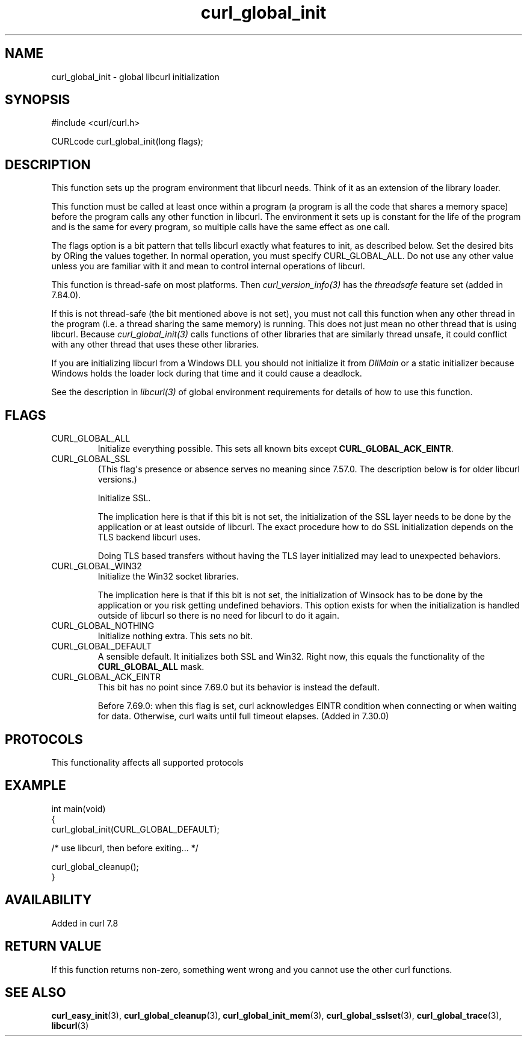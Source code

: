 .\" generated by cd2nroff 0.1 from curl_global_init.md
.TH curl_global_init 3 "2025-10-08" libcurl
.SH NAME
curl_global_init \- global libcurl initialization
.SH SYNOPSIS
.nf
#include <curl/curl.h>

CURLcode curl_global_init(long flags);
.fi
.SH DESCRIPTION
This function sets up the program environment that libcurl needs. Think of it
as an extension of the library loader.

This function must be called at least once within a program (a program is all
the code that shares a memory space) before the program calls any other
function in libcurl. The environment it sets up is constant for the life of
the program and is the same for every program, so multiple calls have the same
effect as one call.

The flags option is a bit pattern that tells libcurl exactly what features to
init, as described below. Set the desired bits by ORing the values together.
In normal operation, you must specify CURL_GLOBAL_ALL. Do not use any other
value unless you are familiar with it and mean to control internal operations
of libcurl.

This function is thread\-safe on most platforms. Then \fIcurl_version_info(3)\fP has
the \fIthreadsafe\fP feature set (added in 7.84.0).

If this is not thread\-safe (the bit mentioned above is not set), you must not
call this function when any other thread in the program (i.e. a thread sharing
the same memory) is running. This does not just mean no other thread that is
using libcurl. Because \fIcurl_global_init(3)\fP calls functions of other libraries
that are similarly thread unsafe, it could conflict with any other thread that
uses these other libraries.

If you are initializing libcurl from a Windows DLL you should not initialize
it from \fIDllMain\fP or a static initializer because Windows holds the loader
lock during that time and it could cause a deadlock.

See the description in \fIlibcurl(3)\fP of global environment requirements for
details of how to use this function.
.SH FLAGS
.IP CURL_GLOBAL_ALL
Initialize everything possible. This sets all known bits except
\fBCURL_GLOBAL_ACK_EINTR\fP.
.IP CURL_GLOBAL_SSL
(This flag\(aqs presence or absence serves no meaning since 7.57.0. The
description below is for older libcurl versions.)

Initialize SSL.

The implication here is that if this bit is not set, the initialization of the
SSL layer needs to be done by the application or at least outside of
libcurl. The exact procedure how to do SSL initialization depends on the TLS
backend libcurl uses.

Doing TLS based transfers without having the TLS layer initialized may lead to
unexpected behaviors.
.IP CURL_GLOBAL_WIN32
Initialize the Win32 socket libraries.

The implication here is that if this bit is not set, the initialization of
Winsock has to be done by the application or you risk getting undefined
behaviors. This option exists for when the initialization is handled outside
of libcurl so there is no need for libcurl to do it again.
.IP CURL_GLOBAL_NOTHING
Initialize nothing extra. This sets no bit.
.IP CURL_GLOBAL_DEFAULT
A sensible default. It initializes both SSL and Win32. Right now, this equals
the functionality of the \fBCURL_GLOBAL_ALL\fP mask.
.IP CURL_GLOBAL_ACK_EINTR
This bit has no point since 7.69.0 but its behavior is instead the default.

Before 7.69.0: when this flag is set, curl acknowledges EINTR condition when
connecting or when waiting for data. Otherwise, curl waits until full timeout
elapses. (Added in 7.30.0)
.SH PROTOCOLS
This functionality affects all supported protocols
.SH EXAMPLE
.nf
int main(void)
{
  curl_global_init(CURL_GLOBAL_DEFAULT);

  /* use libcurl, then before exiting... */

  curl_global_cleanup();
}
.fi
.SH AVAILABILITY
Added in curl 7.8
.SH RETURN VALUE
If this function returns non\-zero, something went wrong and you cannot use the
other curl functions.
.SH SEE ALSO
.BR curl_easy_init (3),
.BR curl_global_cleanup (3),
.BR curl_global_init_mem (3),
.BR curl_global_sslset (3),
.BR curl_global_trace (3),
.BR libcurl (3)
